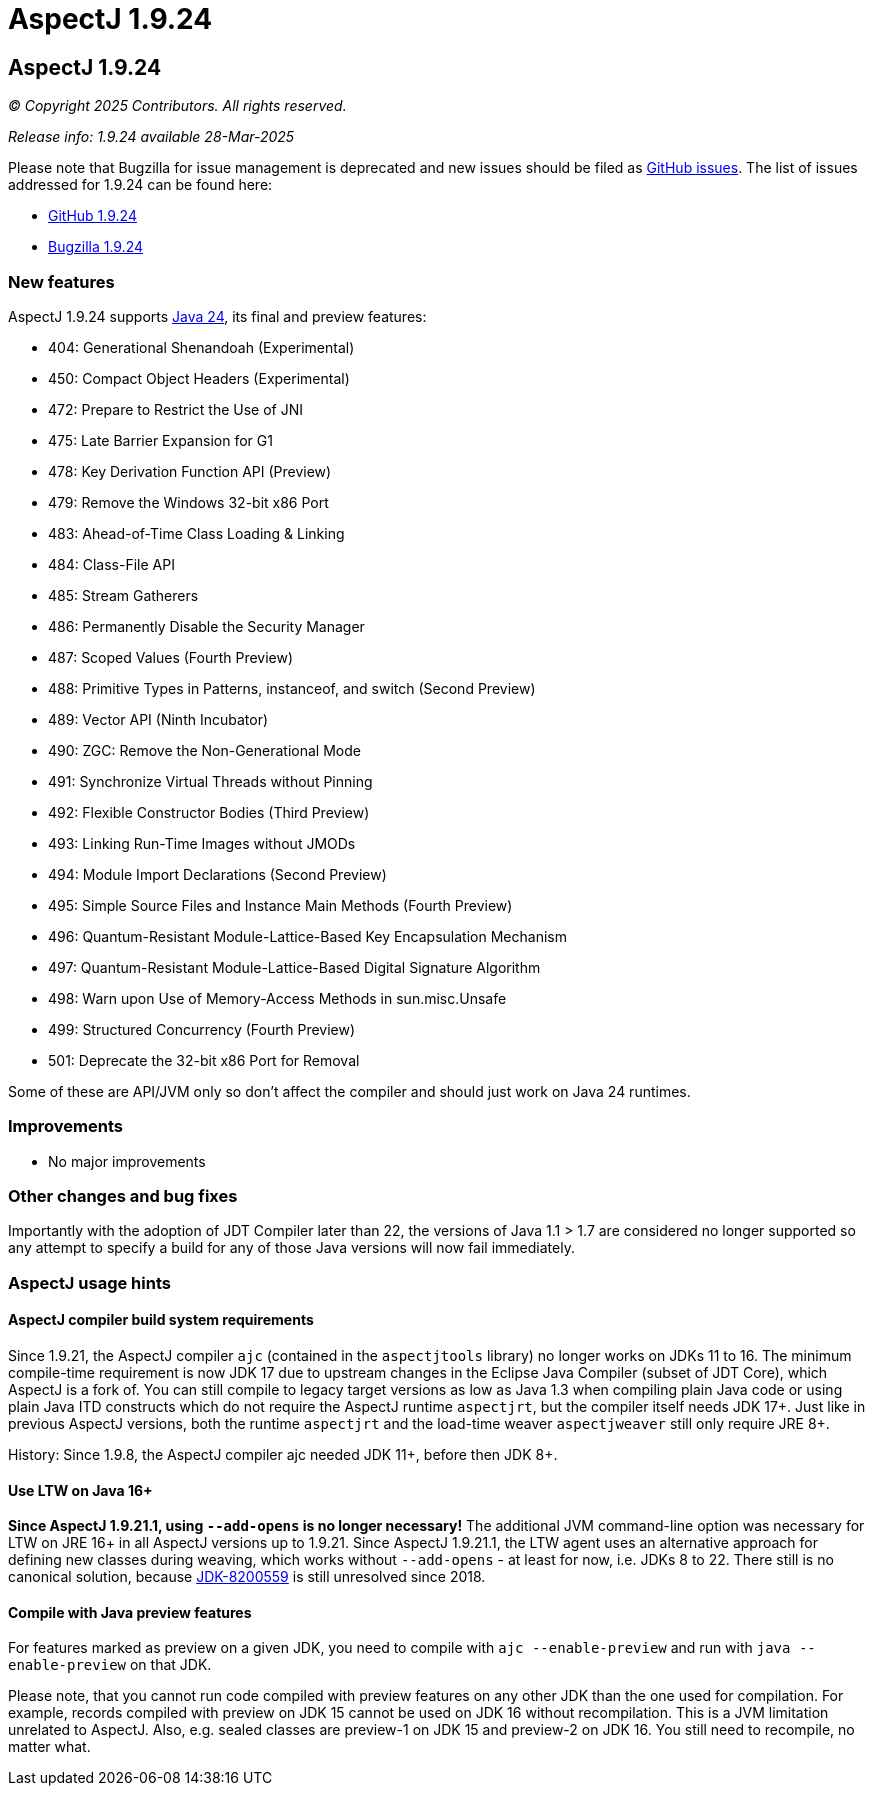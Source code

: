 = AspectJ 1.9.24
:doctype: book
:leveloffset: +1

= AspectJ 1.9.24

// AspectJ_JDK_Update: Each a.b.c release needs a new release notes document. For a.b.c.d minors, the existing a.b.c
// document can be updated. After copying this document, remove the comment from the previous one.

_© Copyright 2025 Contributors. All rights reserved._

_Release info: 1.9.24 available 28-Mar-2025_

Please note that Bugzilla for issue management is deprecated and new issues should be filed as
https://github.com/eclipse-aspectj/aspectj/issues/new[GitHub issues]. The list of issues addressed for 1.9.24 can be
found here:

* https://github.com/eclipse-aspectj/aspectj/issues?q=is%3Aissue+is%3Aclosed++milestone%3A1.9.24[GitHub 1.9.24]
* https://bugs.eclipse.org/bugs/buglist.cgi?bug_status=RESOLVED&bug_status=VERIFIED&bug_status=CLOSED&f0=OP&f1=OP&f3=CP&f4=CP&j1=OR&list_id=16866879&product=AspectJ&query_format=advanced&target_milestone=1.9.24[Bugzilla 1.9.24]

== New features

AspectJ 1.9.24 supports https://openjdk.java.net/projects/jdk/24/[Java 24], its final and preview features:

* 404:	Generational Shenandoah (Experimental)
* 450:	Compact Object Headers (Experimental)
* 472:	Prepare to Restrict the Use of JNI
* 475:	Late Barrier Expansion for G1
* 478:	Key Derivation Function API (Preview)
* 479:	Remove the Windows 32-bit x86 Port
* 483:	Ahead-of-Time Class Loading & Linking
* 484:	Class-File API
* 485:	Stream Gatherers
* 486:	Permanently Disable the Security Manager
* 487:	Scoped Values (Fourth Preview)
* 488:	Primitive Types in Patterns, instanceof, and switch (Second Preview)
* 489:	Vector API (Ninth Incubator)
* 490:	ZGC: Remove the Non-Generational Mode
* 491:	Synchronize Virtual Threads without Pinning
* 492:	Flexible Constructor Bodies (Third Preview)
* 493:	Linking Run-Time Images without JMODs
* 494:	Module Import Declarations (Second Preview)
* 495:	Simple Source Files and Instance Main Methods (Fourth Preview)
* 496:	Quantum-Resistant Module-Lattice-Based Key Encapsulation Mechanism
* 497:	Quantum-Resistant Module-Lattice-Based Digital Signature Algorithm
* 498:	Warn upon Use of Memory-Access Methods in sun.misc.Unsafe
* 499:	Structured Concurrency (Fourth Preview)
* 501:	Deprecate the 32-bit x86 Port for Removal

Some of these are API/JVM only so don't affect the compiler and should just work on Java 24 runtimes.

== Improvements

* No major improvements

== Other changes and bug fixes

Importantly with the adoption of JDT Compiler later than 22, the versions of Java 1.1 > 1.7 are considered no longer
supported so any attempt to specify a build for any of those Java versions will now fail immediately.

== AspectJ usage hints

[[ajc_build_system_requirements]]
=== AspectJ compiler build system requirements

Since 1.9.21, the AspectJ compiler `ajc` (contained in the `aspectjtools` library) no longer works on JDKs 11 to 16. The
minimum compile-time requirement is now JDK 17 due to upstream changes in the Eclipse Java Compiler (subset of JDT
Core), which AspectJ is a fork of. You can still compile to legacy target versions as low as Java 1.3 when compiling
plain Java code or using plain Java ITD constructs which do not require the AspectJ runtime `aspectjrt`, but the
compiler itself needs JDK 17+. Just like in previous AspectJ versions, both the runtime `aspectjrt` and the load-time
weaver `aspectjweaver` still only require JRE 8+.

History: Since 1.9.8, the AspectJ compiler ajc needed JDK 11+, before then JDK 8+.

[[ltw_java_16]]
=== Use LTW on Java 16+

**Since AspectJ 1.9.21.1, using `--add-opens` is no longer necessary!** The additional JVM command-line option was
necessary for LTW on JRE 16+ in all AspectJ versions up to 1.9.21. Since AspectJ 1.9.21.1, the LTW agent uses an
alternative approach for defining new classes during weaving, which works without `--add-opens` - at least for now, i.e.
JDKs 8 to 22. There still is no canonical solution, because link:https://bugs.openjdk.org/browse/JDK-8200559[JDK-8200559]
is still unresolved since 2018.

[[compile_with_preview]]
=== Compile with Java preview features

For features marked as preview on a given JDK, you need to compile with `ajc --enable-preview` and run with
`java --enable-preview` on that JDK.

Please note, that you cannot run code compiled with preview features on any other JDK than the one used for compilation.
For example, records compiled with preview on JDK 15 cannot be used on JDK 16 without recompilation. This is a JVM
limitation unrelated to AspectJ. Also, e.g. sealed classes are preview-1 on JDK 15 and preview-2 on JDK 16. You still
need to recompile, no matter what.
